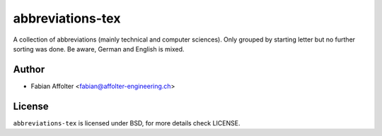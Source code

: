 abbreviations-tex
=================

A collection of abbreviations (mainly technical and computer sciences). Only
grouped by starting letter but no further sorting was done. Be aware, German
and English is mixed.

Author
------

- Fabian Affolter <fabian@affolter-engineering.ch>

License
-------
``abbreviations-tex`` is licensed under BSD, for more details check LICENSE. 
